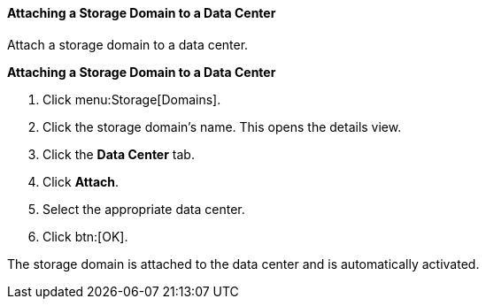 :_content-type: PROCEDURE
[id="Attaching_a_storage_domain_{context}"]
==== Attaching a Storage Domain to a Data Center

Attach a storage domain to a data center.

*Attaching a Storage Domain to a Data Center*

. Click menu:Storage[Domains]. 
. Click the storage domain's name. This opens the details view.
. Click the *Data Center* tab.
. Click *Attach*.
. Select the appropriate data center.
. Click btn:[OK].

The storage domain is attached to the data center and is automatically activated.
